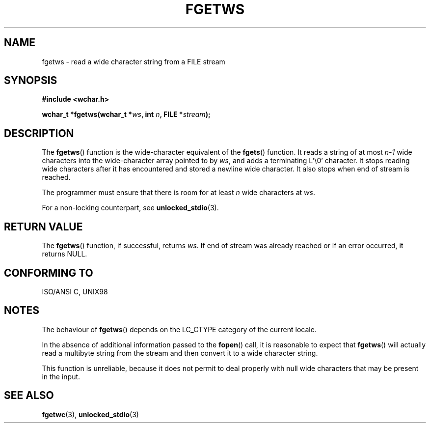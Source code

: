 .\" Copyright (c) Bruno Haible <haible@clisp.cons.org>
.\"
.\" This is free documentation; you can redistribute it and/or
.\" modify it under the terms of the GNU General Public License as
.\" published by the Free Software Foundation; either version 2 of
.\" the License, or (at your option) any later version.
.\"
.\" References consulted:
.\"   GNU glibc-2 source code and manual
.\"   Dinkumware C library reference http://www.dinkumware.com/
.\"   OpenGroup's Single Unix specification http://www.UNIX-systems.org/online.html
.\"   ISO/IEC 9899:1999
.\"
.\" Modified Tue Oct 16 23:18:40 BST 2001 by John Levon <moz@compsoc.man.ac.uk>
.TH FGETWS 3  1999-07-25 "GNU" "Linux Programmer's Manual"
.SH NAME
fgetws \- read a wide character string from a FILE stream
.SH SYNOPSIS
.nf
.B #include <wchar.h>
.sp
.BI "wchar_t *fgetws(wchar_t *" ws ", int " n ", FILE *" stream );
.fi
.SH DESCRIPTION
The \fBfgetws\fP() function is the wide-character equivalent of the \fBfgets\fP()
function. It reads a string of at most \fIn-1\fP wide characters into the
wide-character array pointed to by \fIws\fP, and adds a terminating L'\\0'
character. It stops reading wide characters after it has encountered and
stored a newline wide character. It also stops when end of stream is reached.
.PP
The programmer must ensure that there is room for at least \fIn\fP wide
characters at \fIws\fP.
.PP
For a non-locking counterpart, see
.BR unlocked_stdio (3).
.SH "RETURN VALUE"
The \fBfgetws\fP() function, if successful, returns \fIws\fP. If end of stream
was already reached or if an error occurred, it returns NULL.
.SH "CONFORMING TO"
ISO/ANSI C, UNIX98
.SH NOTES
The behaviour of \fBfgetws\fP() depends on the LC_CTYPE category of the
current locale.
.PP
In the absence of additional information passed to the 
.BR fopen ()
call, it is
reasonable to expect that \fBfgetws\fP() will actually read a multibyte string
from the stream and then convert it to a wide character string.
.PP
This function is unreliable, because it does not permit to deal properly with
null wide characters that may be present in the input.
.SH "SEE ALSO"
.BR fgetwc (3),
.BR unlocked_stdio (3)
